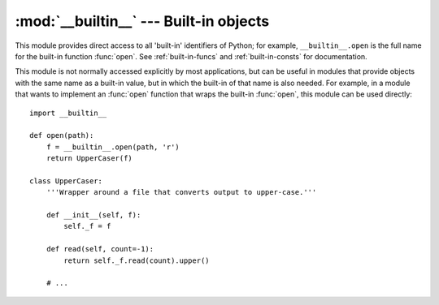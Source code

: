 
:mod:`__builtin__` --- Built-in objects
=======================================

.. module:: __builtin__
   :synopsis: The module that provides the built-in namespace.


This module provides direct access to all 'built-in' identifiers of Python; for
example, ``__builtin__.open`` is the full name for the built-in function
:func:`open`.  See :ref:`built-in-funcs` and :ref:`built-in-consts` for
documentation.


This module is not normally accessed explicitly by most applications, but can be
useful in modules that provide objects with the same name as a built-in value,
but in which the built-in of that name is also needed.  For example, in a module
that wants to implement an :func:`open` function that wraps the built-in
:func:`open`, this module can be used directly::

   import __builtin__

   def open(path):
       f = __builtin__.open(path, 'r')
       return UpperCaser(f)

   class UpperCaser:
       '''Wrapper around a file that converts output to upper-case.'''

       def __init__(self, f):
           self._f = f

       def read(self, count=-1):
           return self._f.read(count).upper()

       # ...

.. impl-detail::

   Most modules have the name ``__builtins__`` (note the ``'s'``) made available
   as part of their globals.  The value of ``__builtins__`` is normally either
   this module or the value of this modules's :attr:`__dict__` attribute.  Since
   this is an implementation detail, it may not be used by alternate
   implementations of Python.
